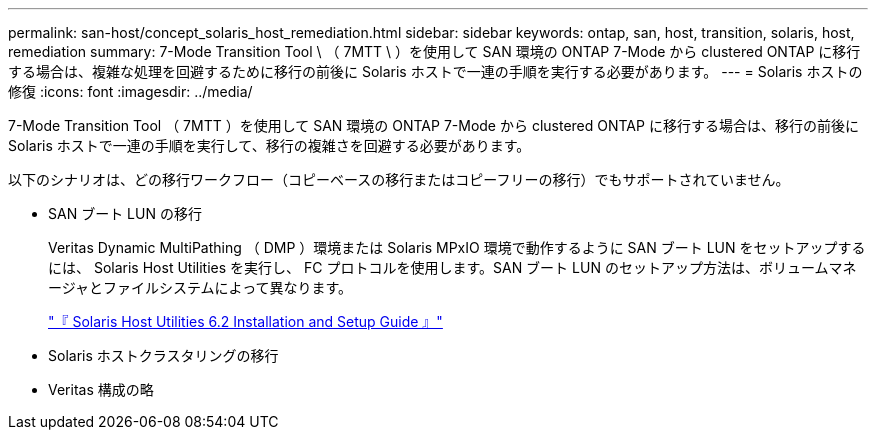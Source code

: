 ---
permalink: san-host/concept_solaris_host_remediation.html 
sidebar: sidebar 
keywords: ontap, san, host, transition, solaris, host, remediation 
summary: 7-Mode Transition Tool \ （ 7MTT \ ）を使用して SAN 環境の ONTAP 7-Mode から clustered ONTAP に移行する場合は、複雑な処理を回避するために移行の前後に Solaris ホストで一連の手順を実行する必要があります。 
---
= Solaris ホストの修復
:icons: font
:imagesdir: ../media/


[role="lead"]
7-Mode Transition Tool （ 7MTT ）を使用して SAN 環境の ONTAP 7-Mode から clustered ONTAP に移行する場合は、移行の前後に Solaris ホストで一連の手順を実行して、移行の複雑さを回避する必要があります。

以下のシナリオは、どの移行ワークフロー（コピーベースの移行またはコピーフリーの移行）でもサポートされていません。

* SAN ブート LUN の移行
+
Veritas Dynamic MultiPathing （ DMP ）環境または Solaris MPxIO 環境で動作するように SAN ブート LUN をセットアップするには、 Solaris Host Utilities を実行し、 FC プロトコルを使用します。SAN ブート LUN のセットアップ方法は、ボリュームマネージャとファイルシステムによって異なります。

+
https://library.netapp.com/ecm/ecm_download_file/ECMLP2748974["『 Solaris Host Utilities 6.2 Installation and Setup Guide 』"]

* Solaris ホストクラスタリングの移行
* Veritas 構成の略

